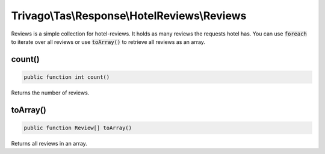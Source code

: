 =============================================
Trivago\\Tas\\Response\\HotelReviews\\Reviews
=============================================

Reviews is a simple collection for hotel-reviews. It holds as many reviews the requests hotel has.
You can use :code:`foreach` to iterate over all reviews or use :code:`toArray()` to retrieve all reviews as an array.


count()
=======

.. code-block:: php

    public function int count()

Returns the number of reviews.


toArray()
=========

.. code-block:: php

    public function Review[] toArray()

Returns all reviews in an array.
